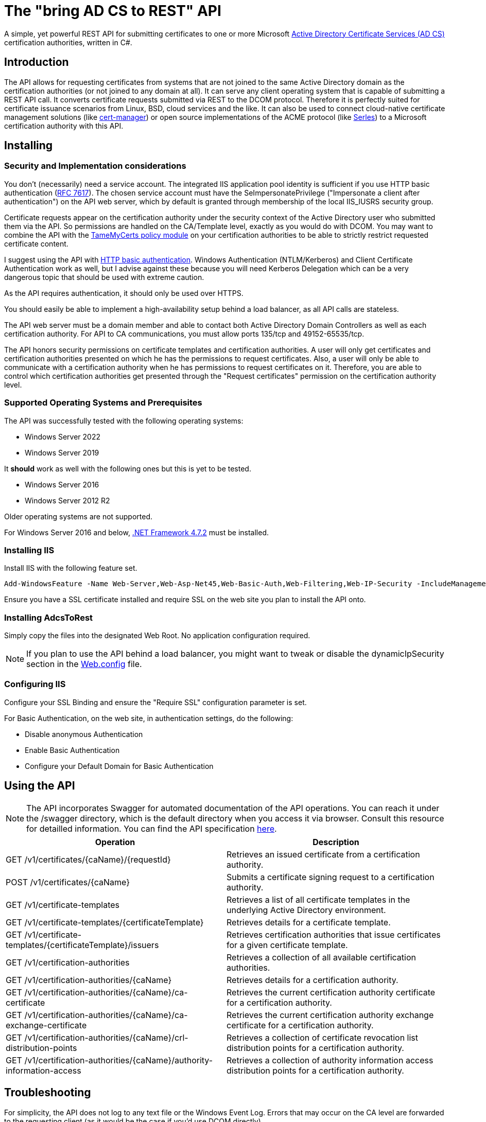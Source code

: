 ﻿= The "bring AD CS to REST" API

A simple, yet powerful REST API for submitting certificates to one or more Microsoft link:https://docs.microsoft.com/en-us/windows/win32/seccrypto/certificate-services[Active Directory Certificate Services (AD CS)^] certification authorities, written in C#.

== Introduction

The API allows for requesting certificates from systems that are not joined to the same Active Directory domain as the certification authorities (or not joined to any domain at all). It can serve any client operating system that is capable of submitting a REST API call. It converts certificate requests submitted via REST to the DCOM protocol. Therefore it is perfectly suited for certificate issuance scenarios from Linux, BSD, cloud services and the like. It can also be used to connect cloud-native certificate management solutions (like link:https://cert-manager.io/[cert-manager^]) or open source implementations of the ACME protocol (like link:https://github.com/dvtirol/serles-acme[Serles^]) to a Microsoft certification authority with this API.

== Installing

=== Security and Implementation considerations

You don't (necessarily) need a service account. The integrated IIS application pool identity is sufficient if you use HTTP basic authentication (link:https://datatracker.ietf.org/doc/html/rfc7617[RFC 7617^]). The chosen service account must have the SeImpersonatePrivilege ("Impersonate a client after authentication") on the API web server, which by default is granted through membership of the local IIS_IUSRS security group.

Certificate requests appear on the certification authority under the security context of the Active Directory user who submitted them via the API. So permissions are handled on the CA/Template level, exactly as you would do with DCOM. You may want to combine the API with the link:https://github.com/Sleepw4lker/TameMyCerts[TameMyCerts policy module^] on your certification authorities to be able to strictly restrict requested certificate content.

I suggest using the API with link:https://docs.microsoft.com/en-us/aspnet/web-api/overview/security/basic-authentication[HTTP basic authentication^]. Windows Authentication (NTLM/Kerberos) and Client Certificate Authentication work as well, but I advise against these because you will need Kerberos Delegation which can be a very dangerous topic that should be used with extreme caution.

As the API requires authentication, it should only be used over HTTPS.

You should easily be able to implement a high-availability setup behind a load balancer, as all API calls are stateless.

The API web server must be a domain member and able to contact both Active Directory Domain Controllers as well as each certification authority. For API to CA communications, you must allow ports 135/tcp and 49152-65535/tcp.

The API honors security permissions on certificate templates and certification authorities. A user will only get certificates and certification authorities presented on which he has the permissions to request certificates. Also, a user will only be able to communicate with a certification authority when he has permissions to request certificates on it. Therefore, you are able to control which certification authorities get presented through the "Request certificates" permission on the certification authority level.

=== Supported Operating Systems and Prerequisites

The API was successfully tested with the following operating systems:

* Windows Server 2022
* Windows Server 2019

It *should* work as well with the following ones but this is yet to be tested.

* Windows Server 2016
* Windows Server 2012 R2

Older operating systems are not supported.

For Windows Server 2016 and below, link:https://support.microsoft.com/en-us/topic/microsoft-net-framework-4-7-2-offline-installer-for-windows-05a72734-2127-a15d-50cf-daf56d5faec2[.NET Framework 4.7.2^] must be installed.

=== Installing IIS

Install IIS with the following feature set.

....
Add-WindowsFeature -Name Web-Server,Web-Asp-Net45,Web-Basic-Auth,Web-Filtering,Web-IP-Security -IncludeManagementTools
....

Ensure you have a SSL certificate installed and require SSL on the web site you plan to install the API onto.

=== Installing AdcsToRest

Simply copy the files into the designated Web Root. No application configuration required.

NOTE: If you plan to use the API behind a load balancer, you might want to tweak or disable the dynamicIpSecurity section in the link:AdcsToRest/Web.config[Web.config] file.

=== Configuring IIS

Configure your SSL Binding and ensure the "Require SSL" configuration parameter is set.

For Basic Authentication, on the web site, in authentication settings, do the following:

* Disable anonymous Authentication
* Enable Basic Authentication
* Configure your Default Domain for Basic Authentication

== Using the API

NOTE: The API incorporates Swagger for automated documentation of the API operations. You can reach it under the /swagger directory, which is the default directory when you access it via browser. Consult this resource for detailled information. You can find the API specification link:AdcsToRest/v1.json[here].

|===
|Operation |Description

|GET /v1/certificates/{caName}/{requestId}
|Retrieves an issued certificate from a certification authority.

|POST /v1/certificates/{caName}
|Submits a certificate signing request to a certification authority.

|GET /v1/certificate-templates
|Retrieves a list of all certificate templates in the underlying Active Directory environment.

|GET /v1/certificate-templates/{certificateTemplate}
|Retrieves details for a certificate template.

|GET /v1/certificate-templates/{certificateTemplate}/issuers
|Retrieves certification authorities that issue certificates for a given certificate template.

|GET /v1/certification-authorities
|Retrieves a collection of all available certification authorities.

|GET /v1/certification-authorities/{caName}
|Retrieves details for a certification authority.

|GET /v1/certification-authorities/{caName}/ca-certificate
|Retrieves the current certification authority certificate for a certification authority.

|GET /v1/certification-authorities/{caName}/ca-exchange-certificate
|Retrieves the current certification authority exchange certificate for a certification authority.

|GET /v1/certification-authorities/{caName}/crl-distribution-points
|Retrieves a collection of certificate revocation list distribution points for a certification authority.

|GET /v1/certification-authorities/{caName}/authority-information-access
|Retrieves a collection of authority information access distribution points for a certification authority.

|===

== Troubleshooting

For simplicity, the API does not log to any text file or the Windows Event Log. Errors that may occur on the CA level are forwarded to the requesting client (as it would be the case if you'd use DCOM directly).

== Building

Call the supplied build script from the Visual Studio Developer command prompt:

* link:AdcsToRest/make_release.cmd[make_release.cmd] for a release build (auto-increments version number).